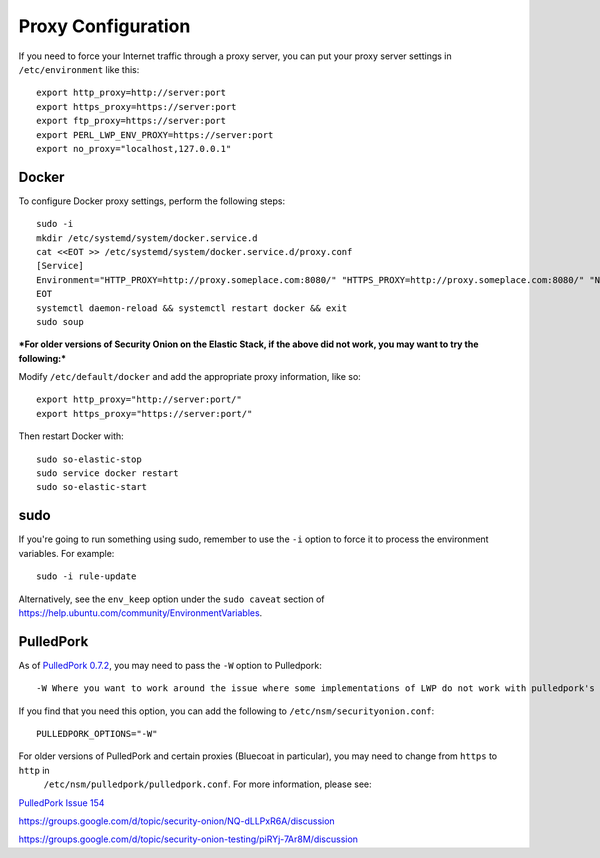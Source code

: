 Proxy Configuration
===================

If you need to force your Internet traffic through a proxy server, you can put your proxy server settings in ``/etc/environment`` like this:

::

    export http_proxy=http://server:port
    export https_proxy=https://server:port
    export ftp_proxy=https://server:port
    export PERL_LWP_ENV_PROXY=https://server:port
    export no_proxy="localhost,127.0.0.1"

Docker
------

To configure Docker proxy settings, perform the following steps:

::

   sudo -i
   mkdir /etc/systemd/system/docker.service.d
   cat <<EOT >> /etc/systemd/system/docker.service.d/proxy.conf 
   [Service]
   Environment="HTTP_PROXY=http://proxy.someplace.com:8080/" "HTTPS_PROXY=http://proxy.someplace.com:8080/" "NO_PROXY=127.0.0.1,localhost,.someplace.com"
   EOT
   systemctl daemon-reload && systemctl restart docker && exit
   sudo soup

***For older versions of Security Onion on the Elastic Stack, if the above did not work, you may want to try the following:***

Modify ``/etc/default/docker`` and add the appropriate proxy information, like so:

::

    export http_proxy="http://server:port/"
    export https_proxy="https://server:port/"

Then restart Docker with:

::

    sudo so-elastic-stop 
    sudo service docker restart
    sudo so-elastic-start

sudo
----

If you're going to run something using sudo, remember to use the ``-i`` option to force it to process the environment variables. For example:

::

    sudo -i rule-update

Alternatively, see the ``env_keep`` option under the ``sudo caveat`` section of https://help.ubuntu.com/community/EnvironmentVariables.

PulledPork
----------

As of `PulledPork 0.7.2 <https://blog.securityonion.net/2017/01/pulledpork-rule-update-and-several.html>`__,
you may need to pass the ``-W`` option to Pulledpork:

::

    -W Where you want to work around the issue where some implementations of LWP do not work with pulledpork's proxy configuration.

If you find that you need this option, you can add the following to ``/etc/nsm/securityonion.conf``:

::

    PULLEDPORK_OPTIONS="-W"

For older versions of PulledPork and certain proxies (Bluecoat in particular), you may need to change from ``https`` to ``http`` in
  ``/etc/nsm/pulledpork/pulledpork.conf``. For more information, please see:
 
`PulledPork Issue 154 <https://code.google.com/archive/p/pulledpork/issues/154>`__

https://groups.google.com/d/topic/security-onion/NQ-dLLPxR6A/discussion

https://groups.google.com/d/topic/security-onion-testing/piRYj-7Ar8M/discussion
